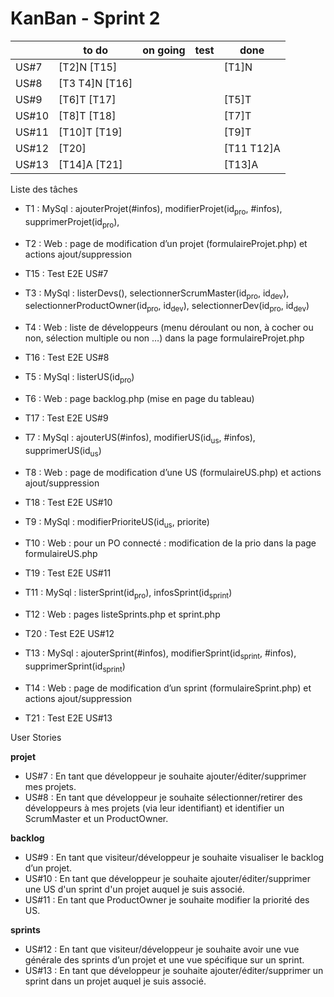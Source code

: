 * KanBan - Sprint 2

|       | to do          | on going | test | done       |
|-------+----------------+----------+------+------------|
| US#7  | [T2]N [T15]    |          |      | [T1]N      |
| US#8  | [T3 T4]N [T16] |          |      |            |
| US#9  | [T6]T [T17]    |          |      | [T5]T      |
| US#10 | [T8]T [T18]    |          |      | [T7]T      |
| US#11 | [T10]T [T19]   |          |      | [T9]T      |
| US#12 | [T20]          |          |      | [T11 T12]A |
| US#13 | [T14]A [T21]   |          |      | [T13]A     |


**** Liste des tâches

+ T1 : MySql : ajouterProjet(#infos), modifierProjet(id_pro, #infos), supprimerProjet(id_pro),
+ T2 : Web : page de modification d’un projet (formulaireProjet.php) et actions ajout/suppression
+ T15 : Test E2E US#7

+ T3 : MySql : listerDevs(), selectionnerScrumMaster(id_pro, id_dev), selectionnerProductOwner(id_pro, id_dev), selectionnerDev(id_pro, id_dev)
+ T4 : Web : liste de développeurs (menu déroulant ou non, à cocher ou non, sélection multiple ou non …) dans la page formulaireProjet.php
+ T16 : Test E2E US#8

+ T5 : MySql : listerUS(id_pro)
+ T6 : Web : page backlog.php (mise en page du tableau)
+ T17 : Test E2E US#9

+ T7 : MySql : ajouterUS(#infos), modifierUS(id_us, #infos), supprimerUS(id_us)
+ T8 : Web : page de modification d’une US (formulaireUS.php) et actions ajout/suppression
+ T18 : Test E2E US#10

+ T9 : MySql : modifierPrioriteUS(id_us, priorite)
+ T10 : Web : pour un PO connecté : modification de la prio dans la page formulaireUS.php
+ T19 : Test E2E US#11

+ T11 : MySql : listerSprint(id_pro), infosSprint(id_sprint)
+ T12 : Web : pages listeSprints.php et sprint.php
+ T20 : Test E2E US#12

+ T13 : MySql : ajouterSprint(#infos), modifierSprint(id_sprint, #infos), supprimerSprint(id_sprint)
+ T14 : Web : page de modification d’un sprint (formulaireSprint.php) et actions ajout/suppression
+ T21 : Test E2E US#13


**** User Stories

*projet*
+ US#7 : En tant que développeur je souhaite ajouter/éditer/supprimer mes projets.
+ US#8 : En tant que développeur je souhaite sélectionner/retirer des développeurs à mes projets (via leur identifiant) et identifier un ScrumMaster et un ProductOwner.
*backlog*
+ US#9 : En tant que visiteur/développeur je souhaite visualiser le backlog d’un projet.
+ US#10 : En tant que développeur je souhaite ajouter/éditer/supprimer une US d'un sprint d'un projet auquel je suis associé.
+ US#11 : En tant que ProductOwner je souhaite modifier la priorité des US.
*sprints*
+ US#12 : En tant que visiteur/développeur je souhaite avoir une vue générale des sprints d’un projet et une vue spécifique sur un sprint.
+ US#13 : En tant que développeur je souhaite ajouter/éditer/supprimer un sprint dans un projet auquel je suis associé.
